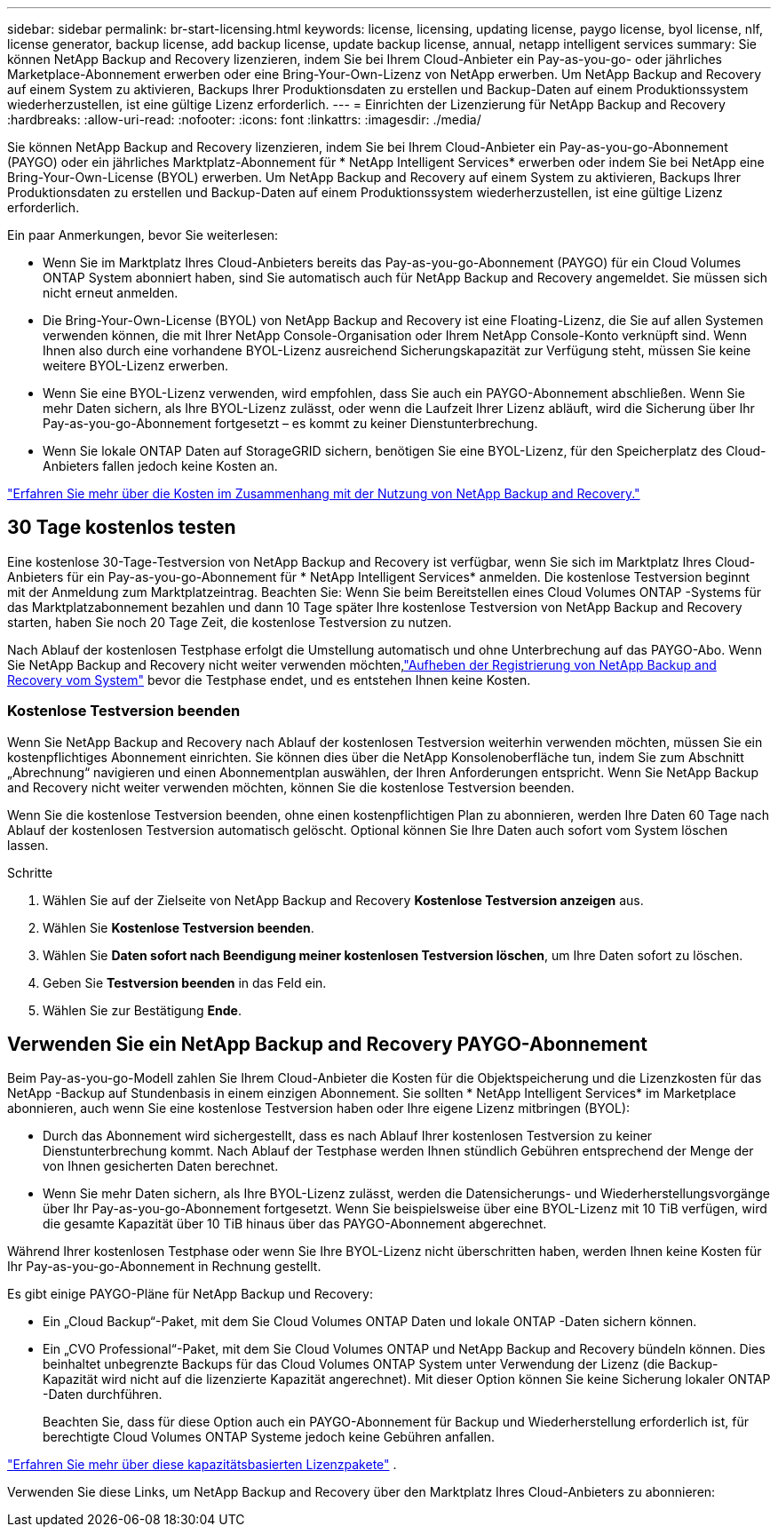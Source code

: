 ---
sidebar: sidebar 
permalink: br-start-licensing.html 
keywords: license, licensing, updating license, paygo license, byol license, nlf, license generator, backup license, add backup license, update backup license, annual, netapp intelligent services 
summary: Sie können NetApp Backup and Recovery lizenzieren, indem Sie bei Ihrem Cloud-Anbieter ein Pay-as-you-go- oder jährliches Marketplace-Abonnement erwerben oder eine Bring-Your-Own-Lizenz von NetApp erwerben.  Um NetApp Backup and Recovery auf einem System zu aktivieren, Backups Ihrer Produktionsdaten zu erstellen und Backup-Daten auf einem Produktionssystem wiederherzustellen, ist eine gültige Lizenz erforderlich. 
---
= Einrichten der Lizenzierung für NetApp Backup and Recovery
:hardbreaks:
:allow-uri-read: 
:nofooter: 
:icons: font
:linkattrs: 
:imagesdir: ./media/


[role="lead"]
Sie können NetApp Backup and Recovery lizenzieren, indem Sie bei Ihrem Cloud-Anbieter ein Pay-as-you-go-Abonnement (PAYGO) oder ein jährliches Marktplatz-Abonnement für * NetApp Intelligent Services* erwerben oder indem Sie bei NetApp eine Bring-Your-Own-License (BYOL) erwerben.  Um NetApp Backup and Recovery auf einem System zu aktivieren, Backups Ihrer Produktionsdaten zu erstellen und Backup-Daten auf einem Produktionssystem wiederherzustellen, ist eine gültige Lizenz erforderlich.

Ein paar Anmerkungen, bevor Sie weiterlesen:

* Wenn Sie im Marktplatz Ihres Cloud-Anbieters bereits das Pay-as-you-go-Abonnement (PAYGO) für ein Cloud Volumes ONTAP System abonniert haben, sind Sie automatisch auch für NetApp Backup and Recovery angemeldet. Sie müssen sich nicht erneut anmelden.
* Die Bring-Your-Own-License (BYOL) von NetApp Backup and Recovery ist eine Floating-Lizenz, die Sie auf allen Systemen verwenden können, die mit Ihrer NetApp Console-Organisation oder Ihrem NetApp Console-Konto verknüpft sind.  Wenn Ihnen also durch eine vorhandene BYOL-Lizenz ausreichend Sicherungskapazität zur Verfügung steht, müssen Sie keine weitere BYOL-Lizenz erwerben.
* Wenn Sie eine BYOL-Lizenz verwenden, wird empfohlen, dass Sie auch ein PAYGO-Abonnement abschließen.  Wenn Sie mehr Daten sichern, als Ihre BYOL-Lizenz zulässt, oder wenn die Laufzeit Ihrer Lizenz abläuft, wird die Sicherung über Ihr Pay-as-you-go-Abonnement fortgesetzt – es kommt zu keiner Dienstunterbrechung.
* Wenn Sie lokale ONTAP Daten auf StorageGRID sichern, benötigen Sie eine BYOL-Lizenz, für den Speicherplatz des Cloud-Anbieters fallen jedoch keine Kosten an.


link:concept-backup-to-cloud.html["Erfahren Sie mehr über die Kosten im Zusammenhang mit der Nutzung von NetApp Backup and Recovery."]



== 30 Tage kostenlos testen

Eine kostenlose 30-Tage-Testversion von NetApp Backup and Recovery ist verfügbar, wenn Sie sich im Marktplatz Ihres Cloud-Anbieters für ein Pay-as-you-go-Abonnement für * NetApp Intelligent Services* anmelden.  Die kostenlose Testversion beginnt mit der Anmeldung zum Marktplatzeintrag.  Beachten Sie: Wenn Sie beim Bereitstellen eines Cloud Volumes ONTAP -Systems für das Marktplatzabonnement bezahlen und dann 10 Tage später Ihre kostenlose Testversion von NetApp Backup and Recovery starten, haben Sie noch 20 Tage Zeit, die kostenlose Testversion zu nutzen.

Nach Ablauf der kostenlosen Testphase erfolgt die Umstellung automatisch und ohne Unterbrechung auf das PAYGO-Abo.  Wenn Sie NetApp Backup and Recovery nicht weiter verwenden möchten,link:prev-ontap-backup-manage.html["Aufheben der Registrierung von NetApp Backup and Recovery vom System"] bevor die Testphase endet, und es entstehen Ihnen keine Kosten.



=== Kostenlose Testversion beenden

Wenn Sie NetApp Backup and Recovery nach Ablauf der kostenlosen Testversion weiterhin verwenden möchten, müssen Sie ein kostenpflichtiges Abonnement einrichten.  Sie können dies über die NetApp Konsolenoberfläche tun, indem Sie zum Abschnitt „Abrechnung“ navigieren und einen Abonnementplan auswählen, der Ihren Anforderungen entspricht.  Wenn Sie NetApp Backup and Recovery nicht weiter verwenden möchten, können Sie die kostenlose Testversion beenden.

Wenn Sie die kostenlose Testversion beenden, ohne einen kostenpflichtigen Plan zu abonnieren, werden Ihre Daten 60 Tage nach Ablauf der kostenlosen Testversion automatisch gelöscht. Optional können Sie Ihre Daten auch sofort vom System löschen lassen.

.Schritte
. Wählen Sie auf der Zielseite von NetApp Backup and Recovery *Kostenlose Testversion anzeigen* aus.
. Wählen Sie *Kostenlose Testversion beenden*.
. Wählen Sie *Daten sofort nach Beendigung meiner kostenlosen Testversion löschen*, um Ihre Daten sofort zu löschen.
. Geben Sie *Testversion beenden* in das Feld ein.
. Wählen Sie zur Bestätigung *Ende*.




== Verwenden Sie ein NetApp Backup and Recovery PAYGO-Abonnement

Beim Pay-as-you-go-Modell zahlen Sie Ihrem Cloud-Anbieter die Kosten für die Objektspeicherung und die Lizenzkosten für das NetApp -Backup auf Stundenbasis in einem einzigen Abonnement.  Sie sollten * NetApp Intelligent Services* im Marketplace abonnieren, auch wenn Sie eine kostenlose Testversion haben oder Ihre eigene Lizenz mitbringen (BYOL):

* Durch das Abonnement wird sichergestellt, dass es nach Ablauf Ihrer kostenlosen Testversion zu keiner Dienstunterbrechung kommt. Nach Ablauf der Testphase werden Ihnen stündlich Gebühren entsprechend der Menge der von Ihnen gesicherten Daten berechnet.
* Wenn Sie mehr Daten sichern, als Ihre BYOL-Lizenz zulässt, werden die Datensicherungs- und Wiederherstellungsvorgänge über Ihr Pay-as-you-go-Abonnement fortgesetzt.  Wenn Sie beispielsweise über eine BYOL-Lizenz mit 10 TiB verfügen, wird die gesamte Kapazität über 10 TiB hinaus über das PAYGO-Abonnement abgerechnet.


Während Ihrer kostenlosen Testphase oder wenn Sie Ihre BYOL-Lizenz nicht überschritten haben, werden Ihnen keine Kosten für Ihr Pay-as-you-go-Abonnement in Rechnung gestellt.

Es gibt einige PAYGO-Pläne für NetApp Backup und Recovery:

* Ein „Cloud Backup“-Paket, mit dem Sie Cloud Volumes ONTAP Daten und lokale ONTAP -Daten sichern können.
* Ein „CVO Professional“-Paket, mit dem Sie Cloud Volumes ONTAP und NetApp Backup and Recovery bündeln können.  Dies beinhaltet unbegrenzte Backups für das Cloud Volumes ONTAP System unter Verwendung der Lizenz (die Backup-Kapazität wird nicht auf die lizenzierte Kapazität angerechnet).  Mit dieser Option können Sie keine Sicherung lokaler ONTAP -Daten durchführen.
+
Beachten Sie, dass für diese Option auch ein PAYGO-Abonnement für Backup und Wiederherstellung erforderlich ist, für berechtigte Cloud Volumes ONTAP Systeme jedoch keine Gebühren anfallen.



https://docs.netapp.com/us-en/storage-management-cloud-volumes-ontap/concept-licensing.html#capacity-based-licensing["Erfahren Sie mehr über diese kapazitätsbasierten Lizenzpakete"] .

Verwenden Sie diese Links, um NetApp Backup and Recovery über den Marktplatz Ihres Cloud-Anbieters zu abonnieren:

ifdef::aws[]

* AWS: https://aws.amazon.com/marketplace/pp/prodview-oorxakq6lq7m4["Preisdetails finden Sie im Marketplace-Angebot für NetApp Intelligent Services."^] .endif::aws[]


ifdef::azure[]

* Azurblau: https://azuremarketplace.microsoft.com/en-us/marketplace/apps/netapp.cloud-manager?tab=Overview["Preisdetails finden Sie im Marketplace-Angebot für NetApp Intelligent Services."^] .endif::azure[]


ifdef::gcp[]

* Google Cloud: https://console.cloud.google.com/marketplace/details/netapp-cloudmanager/cloud-manager?supportedpurview=project["Preisdetails finden Sie im Marketplace-Angebot für NetApp Intelligent Services."^] .endif::gcp[]




== Verwenden Sie einen Jahresvertrag

Bezahlen Sie jährlich für NetApp Backup and Recovery, indem Sie einen Jahresvertrag abschließen.  Sie sind mit einer Laufzeit von 1, 2 oder 3 Jahren erhältlich.

Wenn Sie einen Jahresvertrag von einem Marktplatz haben, wird der gesamte Verbrauch von NetApp Backup und Recovery über diesen Vertrag abgerechnet.  Sie können einen jährlichen Marktplatzvertrag nicht mit einem BYOL kombinieren.

ifdef::aws[]

Wenn Sie AWS verwenden, stehen Ihnen zwei Jahresverträge zur Verfügung von https://aws.amazon.com/marketplace/pp/prodview-q7dg6zwszplri["AWS Marketplace-Seite"^] für Cloud Volumes ONTAP und lokale ONTAP Systeme:

* Ein „Cloud Backup“-Plan, mit dem Sie Cloud Volumes ONTAP -Daten und lokale ONTAP -Daten sichern können.
+
Wenn Sie diese Option nutzen möchten, richten Sie Ihr Abonnement auf der Marketplace-Seite ein und dann https://docs.netapp.com/us-en/console-setup-admin/task-adding-aws-accounts.html#associate-an-aws-subscription["Verknüpfen Sie das Abonnement mit Ihren AWS-Anmeldeinformationen"^] . Beachten Sie, dass Sie mit diesem Jahresvertragsabonnement auch für Ihre Cloud Volumes ONTAP -Systeme bezahlen müssen, da Sie Ihren AWS-Anmeldeinformationen in der Konsole nur ein aktives Abonnement zuweisen können.

* Ein „CVO Professional“-Plan, mit dem Sie Cloud Volumes ONTAP und NetApp Backup and Recovery bündeln können.  Dies beinhaltet unbegrenzte Backups für das Cloud Volumes ONTAP System unter Verwendung der Lizenz (die Backup-Kapazität wird nicht auf die lizenzierte Kapazität angerechnet).  Mit dieser Option können Sie keine Sicherung lokaler ONTAP -Daten durchführen.
+
Siehe die https://docs.netapp.com/us-en/storage-management-cloud-volumes-ontap/concept-licensing.html["Thema zur Lizenzierung von Cloud Volumes ONTAP"^] um mehr über diese Lizenzierungsoption zu erfahren.

+
Wenn Sie diese Option verwenden möchten, können Sie den Jahresvertrag einrichten, wenn Sie ein Cloud Volumes ONTAP -System erstellen und die Konsole Sie auffordert, den AWS Marketplace zu abonnieren. endif::aws[]



ifdef::azure[]

Wenn Sie Azure verwenden, stehen Ihnen zwei Jahresverträge zur Verfügung von https://azuremarketplace.microsoft.com/en-us/marketplace/apps/netapp.netapp-bluexp["Azure Marketplace-Seite"^] für Cloud Volumes ONTAP und lokale ONTAP Systeme:

* Ein „Cloud Backup“-Plan, mit dem Sie Cloud Volumes ONTAP -Daten und lokale ONTAP -Daten sichern können.
+
Wenn Sie diese Option nutzen möchten, richten Sie Ihr Abonnement auf der Marketplace-Seite ein und dann https://docs.netapp.com/us-en/console-setup-admin/task-adding-azure-accounts.html#subscribe["Verknüpfen Sie das Abonnement mit Ihren Azure-Anmeldeinformationen"^] . Beachten Sie, dass Sie mit diesem Jahresvertragsabonnement auch für Ihre Cloud Volumes ONTAP -Systeme bezahlen müssen, da Sie Ihren Azure-Anmeldeinformationen in der Konsole nur ein aktives Abonnement zuweisen können.

* Ein „CVO Professional“-Plan, mit dem Sie Cloud Volumes ONTAP und NetApp Backup and Recovery bündeln können.  Dies beinhaltet unbegrenzte Backups für das Cloud Volumes ONTAP System unter Verwendung der Lizenz (die Backup-Kapazität wird nicht auf die lizenzierte Kapazität angerechnet).  Mit dieser Option können Sie keine Sicherung lokaler ONTAP -Daten durchführen.
+
Siehe die https://docs.netapp.com/us-en/storage-management-cloud-volumes-ontap/concept-licensing.html["Thema zur Lizenzierung von Cloud Volumes ONTAP"^] um mehr über diese Lizenzierungsoption zu erfahren.

+
Wenn Sie diese Option verwenden möchten, können Sie den Jahresvertrag einrichten, wenn Sie ein Cloud Volumes ONTAP -System erstellen und die Konsole Sie auffordert, den Azure Marketplace zu abonnieren. endif::azure[]



ifdef::gcp[]

Wenn Sie GCP verwenden, wenden Sie sich an Ihren NetApp Vertriebsmitarbeiter, um einen Jahresvertrag abzuschließen.  Der Vertrag ist als privates Angebot im Google Cloud Marketplace verfügbar.

Nachdem NetApp Ihnen das private Angebot mitgeteilt hat, können Sie den Jahresplan auswählen, wenn Sie während der Aktivierung von NetApp Backup and Recovery ein Abonnement im Google Cloud Marketplace abschließen. endif::gcp[]



== Verwenden Sie eine NetApp Backup and Recovery BYOL-Lizenz

Bring-Your-Own-Lizenzen von NetApp haben eine Laufzeit von 1, 2 oder 3 Jahren. Sie zahlen nur für die Daten, die Sie schützen, berechnet anhand der logisch genutzten Kapazität (_vor_ jeglicher Effizienz) der Quell- ONTAP -Volumes, die gesichert werden.  Diese Kapazität wird auch als Front-End-Terabyte (FETB) bezeichnet.

Bei der BYOL NetApp Backup and Recovery-Lizenz handelt es sich um eine Floating-Lizenz, bei der die Gesamtkapazität auf alle Systeme aufgeteilt wird, die mit Ihrer NetApp Console-Organisation oder Ihrem NetApp Console-Konto verknüpft sind.  Für ONTAP -Systeme können Sie eine grobe Schätzung der benötigten Kapazität erhalten, indem Sie den CLI-Befehl ausführen `volume show -fields logical-used-by-afs` für die Volumes, die Sie sichern möchten.

Wenn Sie keine NetApp Backup and Recovery BYOL-Lizenz haben, klicken Sie auf das Chat-Symbol unten rechts in der Konsole, um eine zu erwerben.

Wenn Sie über eine nicht zugewiesene knotenbasierte Lizenz für Cloud Volumes ONTAP verfügen, die Sie nicht verwenden, können Sie diese optional in eine NetApp Backup and Recovery-Lizenz mit demselben Dollaräquivalent und demselben Ablaufdatum umwandeln. https://docs.netapp.com/us-en/storage-management-cloud-volumes-ontap/task-manage-node-licenses.html#exchange-unassigned-node-based-licenses["Hier finden Sie weitere Einzelheiten"^] .

Sie verwenden die NetApp Konsole, um BYOL-Lizenzen zu verwalten.  Sie können neue Lizenzen hinzufügen, vorhandene Lizenzen aktualisieren und den Lizenzstatus über die Konsole anzeigen.

https://docs.netapp.com/us-en/console-licenses-subscriptions/task-manage-data-services-licenses.html["Informationen zum Hinzufügen von Lizenzen"^] .
